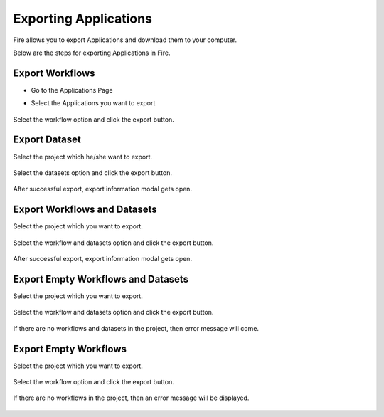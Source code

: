 Exporting Applications
==============

Fire allows you to export Applications and download them to your computer.

Below are the steps for exporting Applications in Fire.

Export Workflows
---------------

* Go to the Applications Page

* Select the Applications you want to export

  .. figure:: ../../_assets/tutorials/dataset/47.png
     :alt: tutorials
     :align: center
     :width: 60%


Select the workflow option and click the export button.

   .. figure:: ../../_assets/tutorials/dataset/48.png
     :alt: tutorials
     :align: center
     :width: 60%


Export Dataset
---------------

Select the project which he/she want to export. 

.. figure:: ../../_assets/tutorials/dataset/49.png
     :alt: tutorials
     :align: center
     :width: 60%
     
Select the datasets option and click the export button.


.. figure:: ../../_assets/tutorials/dataset/50.png
     :alt: tutorials
     :align: center
     :width: 60%
     
     
After successful export, export information modal gets open. 
 
 
 .. figure:: ../../_assets/tutorials/dataset/51.png
     :alt: tutorials
     :align: center
     :width: 60%
     
     
Export Workflows and Datasets
------------------------------

Select the project which you want to export. 

.. figure:: ../../_assets/tutorials/dataset/52.png
     :alt: tutorials
     :align: center
     :width: 60%
     
Select the workflow and datasets option and click the export button.

.. figure:: ../../_assets/tutorials/dataset/53.png
     :alt: tutorials
     :align: center
     :width: 60%
     
     
After successful export, export information modal gets open. 

.. figure:: ../../_assets/tutorials/dataset/54.png
     :alt: tutorials
     :align: center
     :width: 60%
     
Export Empty Workflows and Datasets
------------------------------------ 

Select the project which you want to export. 

.. figure:: ../../_assets/tutorials/dataset/55.png
     :alt: tutorials
     :align: center
     :width: 60%
     
Select the workflow and datasets option and click the export button.

.. figure:: ../../_assets/tutorials/dataset/56.png
     :alt: tutorials
     :align: center
     :width: 60%
     
If there are no  workflows and datasets in the project, then error message will come.
 
 
 .. figure:: ../../_assets/tutorials/dataset/57.png
     :alt: tutorials
     :align: center
     :width: 60%
     
Export Empty Workflows 
----------------------

Select the project which you want to export.

.. figure:: ../../_assets/tutorials/dataset/58.png
     :alt: tutorials
     :align: center
     :width: 60%
     
Select the workflow option and click the export button. 

.. figure:: ../../_assets/tutorials/dataset/59.png
     :alt: tutorials
     :align: center
     :width: 60%
     
     
If there are no workflows in the project, then an error message will be displayed.
     
.. figure:: ../../_assets/tutorials/dataset/60.png
     :alt: tutorials
     :align: center
     :width: 60%  
     

     




